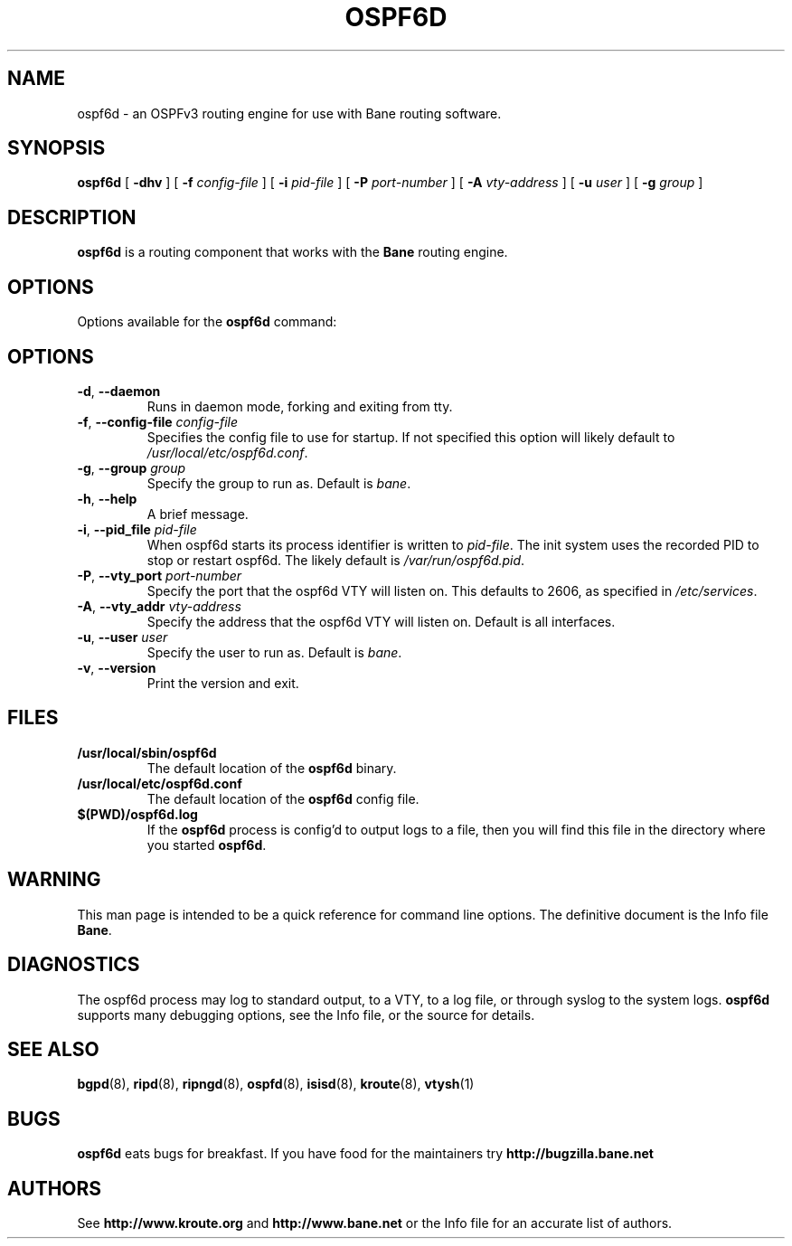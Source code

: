 .TH OSPF6D 8 "25 November 2004" "Bane OSPFv3 daemon" "Version 0.97.3"
.SH NAME
ospf6d \- an OSPFv3 routing engine for use with Bane routing software.
.SH SYNOPSIS
.B ospf6d
[
.B \-dhv
] [
.B \-f
.I config-file
] [
.B \-i
.I pid-file
] [
.B \-P
.I port-number
] [
.B \-A
.I vty-address
] [
.B \-u
.I user
] [
.B \-g
.I group
]
.SH DESCRIPTION
.B ospf6d
is a routing component that works with the
.B Bane
routing engine.
.SH OPTIONS
Options available for the
.B ospf6d
command:
.SH OPTIONS
.TP
\fB\-d\fR, \fB\-\-daemon\fR
Runs in daemon mode, forking and exiting from tty.
.TP
\fB\-f\fR, \fB\-\-config-file \fR\fIconfig-file\fR 
Specifies the config file to use for startup. If not specified this
option will likely default to \fB\fI/usr/local/etc/ospf6d.conf\fR.
.TP
\fB\-g\fR, \fB\-\-group \fR\fIgroup\fR
Specify the group to run as. Default is \fIbane\fR.
.TP
\fB\-h\fR, \fB\-\-help\fR
A brief message.
.TP
\fB\-i\fR, \fB\-\-pid_file \fR\fIpid-file\fR
When ospf6d starts its process identifier is written to
\fB\fIpid-file\fR.  The init system uses the recorded PID to stop or
restart ospf6d.  The likely default is \fB\fI/var/run/ospf6d.pid\fR.
.TP
\fB\-P\fR, \fB\-\-vty_port \fR\fIport-number\fR 
Specify the port that the ospf6d VTY will listen on. This defaults to
2606, as specified in \fB\fI/etc/services\fR.
.TP
\fB\-A\fR, \fB\-\-vty_addr \fR\fIvty-address\fR
Specify the address that the ospf6d VTY will listen on. Default is all
interfaces.
.TP
\fB\-u\fR, \fB\-\-user \fR\fIuser\fR
Specify the user to run as. Default is \fIbane\fR.
.TP
\fB\-v\fR, \fB\-\-version\fR
Print the version and exit.
.SH FILES
.TP
.BI /usr/local/sbin/ospf6d
The default location of the 
.B ospf6d
binary.
.TP
.BI /usr/local/etc/ospf6d.conf
The default location of the 
.B ospf6d
config file.
.TP
.BI $(PWD)/ospf6d.log 
If the 
.B ospf6d
process is config'd to output logs to a file, then you will find this
file in the directory where you started \fBospf6d\fR.
.SH WARNING
This man page is intended to be a quick reference for command line
options. The definitive document is the Info file \fBBane\fR.
.SH DIAGNOSTICS
The ospf6d process may log to standard output, to a VTY, to a log
file, or through syslog to the system logs. \fBospf6d\fR supports many
debugging options, see the Info file, or the source for details.
.SH "SEE ALSO"
.BR bgpd (8),
.BR ripd (8),
.BR ripngd (8),
.BR ospfd (8),
.BR isisd (8),
.BR kroute (8),
.BR vtysh (1)
.SH BUGS
.B ospf6d
eats bugs for breakfast. If you have food for the maintainers try
.BI http://bugzilla.bane.net
.SH AUTHORS
See
.BI http://www.kroute.org
and
.BI http://www.bane.net
or the Info file for an accurate list of authors.

